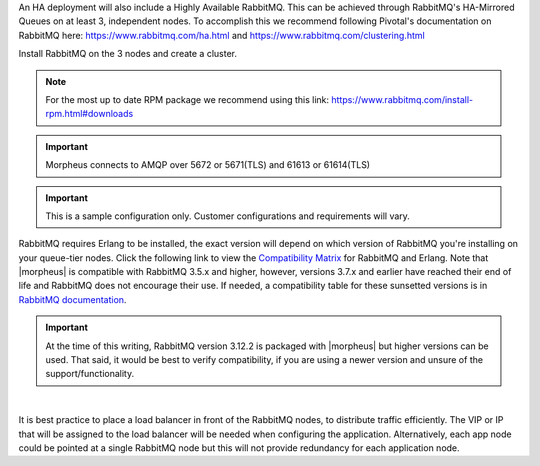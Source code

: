 An HA deployment will also include a Highly Available RabbitMQ.  This can be achieved through RabbitMQ's HA-Mirrored Queues on at least 3, independent nodes.  To accomplish this we recommend following Pivotal's documentation on RabbitMQ here: https://www.rabbitmq.com/ha.html and https://www.rabbitmq.com/clustering.html

Install RabbitMQ on the 3 nodes and create a cluster.

.. NOTE:: For the most up to date RPM package we recommend using this link: https://www.rabbitmq.com/install-rpm.html#downloads

.. IMPORTANT:: Morpheus connects to AMQP over 5672 or 5671(TLS) and 61613 or 61614(TLS)

.. IMPORTANT:: This is a sample configuration only. Customer configurations and requirements will vary.

RabbitMQ requires Erlang to be installed, the exact version will depend on which version of RabbitMQ you're installing on your queue-tier nodes. Click the following link to view the `Compatibility Matrix <https://www.rabbitmq.com/which-erlang.html#compatibility-matrix>`_ for RabbitMQ and Erlang. Note that |morpheus| is compatible with RabbitMQ 3.5.x and higher, however, versions 3.7.x and earlier have reached their end of life and RabbitMQ does not encourage their use. If needed, a compatibility table for these sunsetted versions is in `RabbitMQ documentation <https://www.rabbitmq.com/which-erlang.html#eol-series>`_.

.. important:: At the time of this writing, RabbitMQ version 3.12.2 is packaged with |morpheus| but higher versions can be used.  That said, it would be best to verify compatibility, if you are using a newer version and unsure of the support/functionality.

|

It is best practice to place a load balancer in front of the RabbitMQ nodes, to distribute traffic efficiently.  The VIP or IP that will be assigned to the load balancer will be needed when
configuring the application.  Alternatively, each app node could be pointed at a single RabbitMQ node but this will not provide redundancy for each application node.